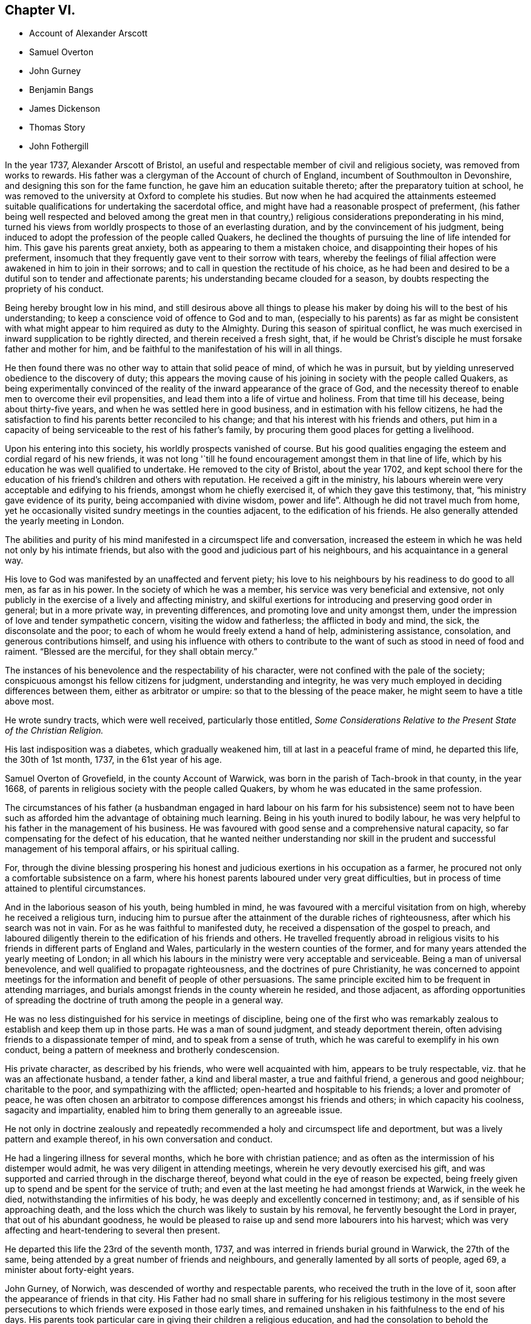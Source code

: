 == Chapter VI.

[.chapter-synopsis]
* Account of Alexander Arscott
* Samuel Overton
* John Gurney
* Benjamin Bangs
* James Dickenson
* Thomas Story
* John Fothergill

In the year 1737, Alexander Arscott of Bristol,
an useful and respectable member of civil and religious society,
was removed from works to rewards.
His father was a clergyman of the Account of church of England,
incumbent of Southmoulton in Devonshire, and designing this son for the fame function,
he gave him an education suitable thereto; after the preparatory tuition at school,
he was removed to the university at Oxford to complete his studies.
But now when he had acquired the attainments esteemed suitable
qualifications for undertaking the sacerdotal office,
and might have had a reasonable prospect of preferment,
(his father being well respected and beloved among the great men in that
country,) religious considerations preponderating in his mind,
turned his views from worldly prospects to those of an everlasting duration,
and by the convincement of his judgment,
being induced to adopt the profession of the people called Quakers,
he declined the thoughts of pursuing the line of life intended for him.
This gave his parents great anxiety, both as appearing to them a mistaken choice,
and disappointing their hopes of his preferment,
insomuch that they frequently gave vent to their sorrow with tears,
whereby the feelings of filial affection were awakened in him to join in their sorrows;
and to call in question the rectitude of his choice,
as he had been and desired to be a dutiful son to tender and affectionate parents;
his understanding became clouded for a season,
by doubts respecting the propriety of his conduct.

Being hereby brought low in his mind,
and still desirous above all things to please his maker
by doing his will to the best of his understanding;
to keep a conscience void of offence to God and to man,
(especially to his parents) as far as might be consistent with
what might appear to him required as duty to the Almighty.
During this season of spiritual conflict,
he was much exercised in inward supplication to be rightly directed,
and therein received a fresh sight, that,
if he would be Christ`'s disciple he must forsake father and mother for him,
and be faithful to the manifestation of his will in all things.

He then found there was no other way to attain that solid peace of mind,
of which he was in pursuit,
but by yielding unreserved obedience to the discovery of duty;
this appears the moving cause of his joining in society with the people called Quakers,
as being experimentally convinced of the reality
of the inward appearance of the grace of God,
and the necessity thereof to enable men to overcome their evil propensities,
and lead them into a life of virtue and holiness.
From that time till his decease, being about thirty-five years,
and when he was settled here in good business,
and in estimation with his fellow citizens,
he had the satisfaction to find his parents better reconciled to his change;
and that his interest with his friends and others,
put him in a capacity of being serviceable to the rest of his father`'s family,
by procuring them good places for getting a livelihood.

Upon his entering into this society, his worldly prospects vanished of course.
But his good qualities engaging the esteem and cordial regard of his new friends,
it was not long '`till he found encouragement amongst them in that line of life,
which by his education he was well qualified to undertake.
He removed to the city of Bristol, about the year 1702,
and kept school there for the education of his friend`'s children and others with reputation.
He received a gift in the ministry,
his labours wherein were very acceptable and edifying to his friends,
amongst whom he chiefly exercised it, of which they gave this testimony, that,
"`his ministry gave evidence of its purity, being accompanied with divine wisdom,
power and life`". Although he did not travel much from home,
yet he occasionally visited sundry meetings in the counties adjacent,
to the edification of his friends.
He also generally attended the yearly meeting in London.

The abilities and purity of his mind manifested in a circumspect life and conversation,
increased the esteem in which he was held not only by his intimate friends,
but also with the good and judicious part of his neighbours,
and his acquaintance in a general way.

His love to God was manifested by an unaffected and fervent piety;
his love to his neighbours by his readiness to do good to all men,
as far as in his power.
In the society of which he was a member, his service was very beneficial and extensive,
not only publicly in the exercise of a lively and affecting ministry,
and skilful exertions for introducing and preserving good order in general;
but in a more private way, in preventing differences,
and promoting love and unity amongst them,
under the impression of love and tender sympathetic concern,
visiting the widow and fatherless; the afflicted in body and mind, the sick,
the disconsolate and the poor; to each of whom he would freely extend a hand of help,
administering assistance, consolation, and generous contributions himself,
and using his influence with others to contribute to the
want of such as stood in need of food and raiment.
"`Blessed are the merciful, for they shall obtain mercy.`"

The instances of his benevolence and the respectability of his character,
were not confined with the pale of the society;
conspicuous amongst his fellow citizens for judgment, understanding and integrity,
he was very much employed in deciding differences between them,
either as arbitrator or umpire: so that to the blessing of the peace maker,
he might seem to have a title above most.

He wrote sundry tracts, which were well received, particularly those entitled,
_Some Considerations Relative to the Present State of the Christian Religion._

His last indisposition was a diabetes, which gradually weakened him,
till at last in a peaceful frame of mind, he departed this life, the 30th of 1st month,
1737, in the 61st year of his age.

Samuel Overton of Grovefield, in the county Account of Warwick,
was born in the parish of Tach-brook in that county, in the year 1668,
of parents in religious society with the people called Quakers,
by whom he was educated in the same profession.

The circumstances of his father (a husbandman engaged in hard labour
on his farm for his subsistence) seem not to have been such as
afforded him the advantage of obtaining much learning.
Being in his youth inured to bodily labour,
he was very helpful to his father in the management of his business.
He was favoured with good sense and a comprehensive natural capacity,
so far compensating for the defect of his education,
that he wanted neither understanding nor skill in the prudent
and successful management of his temporal affairs,
or his spiritual calling.

For, through the divine blessing prospering his honest
and judicious exertions in his occupation as a farmer,
he procured not only a comfortable subsistence on a farm,
where his honest parents laboured under very great difficulties,
but in process of time attained to plentiful circumstances.

And in the laborious season of his youth, being humbled in mind,
he was favoured with a merciful visitation from on high,
whereby he received a religious turn,
inducing him to pursue after the attainment of the durable riches of righteousness,
after which his search was not in vain.
For as he was faithful to manifested duty,
he received a dispensation of the gospel to preach,
and laboured diligently therein to the edification of his friends and others.
He travelled frequently abroad in religious visits to his
friends in different parts of England and Wales,
particularly in the western counties of the former,
and for many years attended the yearly meeting of London;
in all which his labours in the ministry were very acceptable and serviceable.
Being a man of universal benevolence, and well qualified to propagate righteousness,
and the doctrines of pure Christianity,
he was concerned to appoint meetings for the information
and benefit of people of other persuasions.
The same principle excited him to be frequent in attending marriages,
and burials amongst friends in the county wherein he resided, and those adjacent,
as affording opportunities of spreading the doctrine
of truth among the people in a general way.

He was no less distinguished for his service in meetings of discipline,
being one of the first who was remarkably zealous
to establish and keep them up in those parts.
He was a man of sound judgment, and steady deportment therein,
often advising friends to a dispassionate temper of mind,
and to speak from a sense of truth, which he was careful to exemplify in his own conduct,
being a pattern of meekness and brotherly condescension.

His private character, as described by his friends, who were well acquainted with him,
appears to be truly respectable, viz. that he was an affectionate husband,
a tender father, a kind and liberal master, a true and faithful friend,
a generous and good neighbour; charitable to the poor,
and sympathizing with the afflicted; open-hearted and hospitable to his friends;
a lover and promoter of peace,
he was often chosen an arbitrator to compose differences amongst his friends and others;
in which capacity his coolness, sagacity and impartiality,
enabled him to bring them generally to an agreeable issue.

He not only in doctrine zealously and repeatedly
recommended a holy and circumspect life and deportment,
but was a lively pattern and example thereof, in his own conversation and conduct.

He had a lingering illness for several months, which he bore with christian patience;
and as often as the intermission of his distemper would admit,
he was very diligent in attending meetings, wherein he very devoutly exercised his gift,
and was supported and carried through in the discharge thereof,
beyond what could in the eye of reason be expected,
being freely given up to spend and be spent for the service of truth;
and even at the last meeting he had amongst friends at Warwick, in the week he died,
notwithstanding the infirmities of his body,
he was deeply and excellently concerned in testimony; and,
as if sensible of his approaching death,
and the loss which the church was likely to sustain by his removal,
he fervently besought the Lord in prayer, that out of his abundant goodness,
he would be pleased to raise up and send more labourers into his harvest;
which was very affecting and heart-tendering to several then present.

He departed this life the 23rd of the seventh month, 1737,
and was interred in friends burial ground in Warwick, the 27th of the same,
being attended by a great number of friends and neighbours,
and generally lamented by all sorts of people, aged 69,
a minister about forty-eight years.

John Gurney, of Norwich, was descended of worthy and respectable parents,
who received the truth in the love of it,
soon after the appearance of friends in that city.
His Father had no small share in suffering for his religious testimony in the
most severe persecutions to which friends were exposed in those early times,
and remained unshaken in his faithfulness to the end of his days.
His parents took particular care in giving their children a religious education,
and had the consolation to behold the beneficial effects thereof, in most of them.

This their son John Gurney, in particular,
being early illuminated with wisdom to discern the
folly and vanity of youthful delights and pursuits,
turned his attention to religious and virtuous considerations in his young years;
and by submitting to the guidance of the holy Spirit, he grew in experience,
in sanctification, and in an understanding of the mysteries of the gospel;
and about the 22nd year of his age,
his mouth was opened in ministry in the religious assemblies of his friends,
much to their edification and comfort; and as he advanced in years and experience,
his excellent gift was enlarged, he being an eloquent man, and mighty in the scriptures.
His ministry was often attended with the demonstration of the spirit and of power;
his expression plain and intelligible to the meanest capacity,
and his doctrines suitably adapted to the states of the
auditory reached the witness of God in many of their hearts:
he approved himself a workman that needed not to be ashamed,
rightly dividing the word of truth.
Though his eminent qualifications made many delight to sit under his ministry,
and seek opportunities for that purpose, yet he affected not popularity;
but frequently gave way to others, perhaps less desired,
choosing rather to remain unnoticed, than to appear to gratify or please the itching ear;
being careful deeply to attend to the motion of truth in his own mind,
before he entered upon his labours in the ministry.

He had a high esteem for the good order established
in the religious society of which he was a member,
often expressing his sentiment,
"`That he believed their constitution respecting discipline,
was preferable to any other now subsisting in the world,`"
and was diligent not only in attending meetings of worship,
but those for discipline also,
wherein he discovered himself to be a member well qualified for service,
and skilful in managing matters of discipline; being a man of clear conception,
understandings penetration and expression;
his sentiments generally carried conviction with them,
whereby great regard was paid to his judgment,
not only in the monthly and quarterly meetings to which he belonged;
but the general assembly of his brethren in the yearly meeting at London.
He was no less conspicuous for his capacity and judgment in civil affairs,
wherein he was capable and ready to serve both those of his own society,
and other members of the commonwealth, many of whom received benefits from his services,
which procured him the general love and esteem of people of all ranks,
even the great men of this world; yet he was preserved from exaltation in prosperity,
and cautiously avoided opportunities of applause, which frequently offered.

His life and conversation adorned the doctrine of the gospel,
which he was concerned to publish to the world; being a pattern of sobriety, chastity,
moderation, temperance and other christian virtues.
In his family, an affectionate husband, an indulgent and tender father, and a kind master.
In religious society, a faithful overseer, a wise counsellor and a steady friend.
Among his neighbours and countrymen of all denominations,
an useful assistant on many occasions, by free and candid advice,
which as application was made to him, he generously communicated.

In the latter part of his time, he was afflicted with great pain,
being for some years grievously affected with the stone and gravel,
which very much weakened his constitution;
yet his soul seemed supported with christian fortitude,
in patience and resignation to the divine will.
And although his long indisposition prevented his travelling much abroad,
to visit the churches in the different parts of his native country,
as he had formerly done, to the edification of his friends,
yet he frequently attended the religious assemblies of his brethren at home,
amongst whom in his state of bodily weakness,
he was often engaged in a living and efficacious ministry,
whereby many were powerfully reached,
and affected with lasting impressions of religious thoughtfulness in their minds.

These painful distempers grew upon him, '`till they terminated his existence in this life,
the 19th of 11th month, 1740;
and as he had engaged the general esteem of his friends and fellow-citizens,
they manifested their respect to his memory by a very numerous attendance
of his body to the grave a solemn meeting was held to edification,
wherein the solidity of the large assembly testified
the universal regret for his removal.

Benjamin Bangs, of Stockport, in Cheshire, was a minister of eminence in his day,
of whom, however, for want of information and materials,
cannot be so particular in my relation,
as his services at home and abroad for more than sixty years, might seem to demand;
and therefore must restrict myself to the following
testimony to his qualifications and services,
by his friends of the quarterly meeting to which he belonged.

He was born in the parish of Longham, in the county of Norfolk, the 1st of 10th month,
1652, and was religiously educated in the principles of the church of England.
The Lord was pleased in his young and tender years
to extend a merciful visitation of love to him,
with which he was at times deeply affected; and about the 19th year of his age,
being then settled in London, was convinced of the blessed truth;
and shortly after he came forth in a public testimony,
and became an able minister of the gospel of Christ:
in which he laboured faithfully and fervently,
in divers parts of this nation and the kingdom of Ireland,
and was instrumental in the convincement of many.^
footnote:[See vol. 3. page 39, etc.]

In the year 1683, he married Mary Lowe, of the county of Cheshire,
and settled in that county.
After which he visited many parts of the nation and the Principality of Wales;
and till age and infirmities prevailed,
continued to visit his friends in the adjacent counties,
where his services were always acceptable.

He was an elder worthy of double honour, having obtained a good report;
not of men seeking glory, or as a lord over God`'s heritage, but an example to the flock.
In doctrine, sound, clear and instructive; his openings were fresh and lively,
and his manner of expression truly amiable.
He delighted much to wait in silence for the discoveries of the word of life,
whereby he became strong in the Lord and in the power of his might,
sounding forth the word of reconciliation by Christ our Lord,
and salvation through his eternal spirit.

He was often fervent in supplication, and drawn forth in a sweet and heavenly manner,
to the great joy and gladness of the sincere in heart.
He was signally qualified in meetings of discipline,
to speak a word in season for the promotion of peace and good order in the church.

He was remarkably compassionate to the poor,
in whom he observed a degree of sincerity and worthiness,
such were sure to meet with an advocate in him.

His countenance was awful, his deportment grave,
but intermixed with a pleasant and familiar manner of expression,
that rendered his company truly pleasing to those he conversed with,
and when old age and infirmities attended, his understanding was clear,
and many sweet and heavenly expressions dropped from him.
He often said, "`That his work was finished, and he was freely resigned;
feeling nothing on his spirit but peace from the Lord.`" When near his end,
be could not forbear rejoicing in the blessed experience of that peace, saying,
"`Now I know and witness the saying of our blessed Lord fulfilled,
'`He that believeth on me,
out of his belly shall flow rivers of living water.`'`" He died the 6th of 12 month, 1741,
in the 90th year of his age; a minister about 65 years.

In this year also, James Dickenson, of Greentrees, in Cumberland, a very serviceable,
valuable and faithful minister of the society of the people called Quakers,
(sundry of whose travels and services have been noticed in this work) departed this life.
He was born at Lowmoor, in the county of Cumberland, in the year 1659, of honest parents,
professing the truth, as held by this people.
The Lord was pleased tenderly to visit him, when very young;
but for want of keeping a steady eye to his guidance,
he was led forth into those vanities and follies of the world incident to youth;
but such was the love of the heavenly Father that he was met with again and again,
and brought back, as a sheep strayed from the Father`'s fold;
and after much affliction and solitary exercise, fitted for future service,
and engaged in a public testimony to that truth, the efficacy whereof he had experienced,
about the 1741 eighteenth year of his age.

He was shortly after concerned to go to several meetings of the Dissenters,
in the county where he lived, amongst whom he met with much ill treatment;
yet truth crowned his labours with the convincement of several.

After which he travelled through divers counties in England, in the work of the ministry,
in which he zealously laboured for the promotion of piety and virtue,
so that it often proved effectual to reach the witness
of God in the conscience of those to whom he ministered;
for it may be truly said of him,
that he went not about to publish the gospel of life
and salvation with the enticing words of man`'s wisdom,
but in the power and demonstration of the spirit of truth.
Many sufferings did he undergo in his early travels, in the times of persecution,
which he bore with christian fortitude and resignation;
looking not unto man for his reward,
but to that great and good master who had sent him to work in his vineyard.

He visited Ireland twelve times;
once he paid a visit to his friends in Holland and Germany;
and three times went over to America,
in all which places he diligently laboured for the promotion of truth and righteousness,
and in many places was instrumental to the convincement of several.
And although he travelled much and often hard, yet as soon as his service was over,
and his spirit eased of the concern which was upon him,
he was diligent to return to his outward habitation and business,
that he might not only be a good example to others herein,
but might also mind his service among friends at home.

He was a man much esteemed in his own country;
friends there highly valued him for his faithfulness
in the performance of the Lord`'s work;
and his humble deportment, circumspect life and godly conversation,
gained him a good report among his neighbours and those with whom he conversed.

He frequently attended the yearly meeting in London,
where he sometimes spoke concerning the affairs of the society,
much to the satisfaction of friends;
yet he was not so peculiarly gifted for the management of the discipline of the church,
as some others in his time, who were not so eminent in the ministry;
whereby the great wisdom of the Almighty is plainly seen;
for he fits and qualifies his faithful servants by his own power and holy spirit for
that work and service in the church to which he sees meet to appoint them.

He was a diligent labourer at home, a constant attender of meetings,
a sincere travailer therein, very tender over the youth, a nursing father to the weak,
and full of charity to all; yet not hasty to join with forward spirits.
He was very careful to keep clear of party causes,
and anxiously concerned to promote peace in the church;
and often expressed his steadfast faith that the
testimony of truth would be exalted in the nations,
and the antichristian oppression of tithes brought down;
and with concern declared his sorrow for such as weakly complied therewith.

When his natural abilities failed,
he would speak with strength apparently beyond his age and constitution.
He was seized with a palsy a year before he died, which kept him from meetings,
and by it his speech was much affected; yet he would often say he was well,
and had nothing but peace on every hand.

He died at Moorside in Cumberland, on the 6th of 3rd month, 1741, aged 83 years,
a minister 65 years.

Thomas Story died in the course of this year, whose birth, education and convincement,
a full account hath been already given,
in which it is remarked that he devoted much of his time to travelling in the
exercise of his ministerial labours for the edification of his brethren,
and convincement of others.
It was in the year 1693, he first appeared in the ministry,
and in the succeeding year he travelled into the southern
and western counties in company with Aaron Atkinson:
from the west they returned to London and there parted.
Aaron returned home to Cumberland,
and Thomas fixed his residence for the present in London,
as the place most suiting for procuring a comfortable subsistence in that line of employment,
which presented to him, as least confining and embarrassing,
and which his education had qualified him to undertake,
viz. to employ himself in drawing conveyances,
settlements and all other kinds of legal instruments,
and in a short time he had more business than he could execute with his own hands,
which frequently made it necessary to engage clerks to assist him, as occasion required;
for although he had the offers of resident clerks with competent fees;
yet considering these offers,
as having a tendency to bind him to them '`till they might be properly instructed,
and his desire being to be so circumstanced,
as that he might be at liberty fulfill his ministry at home or abroad,
as he might apprehend the call of duty to require,
he determined to decline every proposal of this kind.
And the sequel proved he did not come to this determination
without a weighty consideration of the matter.

For after spending the year 1695, and part of that succeeding in London,
in his employment aforesaid, he look a journey to the north of England and to Scotland,
and after finishing his service therein, he returned to London,
where he divided his time between his employment and attending
meetings in the city and its neighbourhood till the year 1698,
when receiving a letter from William Penn,
desiring him to meet him and John Everot at Holyhead, in order to go to Ireland,
he went accordingly, and accompanied them in a visit to friends in that nation,
of which an account hath been related in its proper place.

Shortly after his return from Ireland,
having for some time believed it his duty to pay
a religious visit to his friends in America also,
he began to prepare for his voyage thither.
He embarked in company with Roger Gill in the 9th month, 1698, for Virginia,
and arrived there in the 12th month following: his companion, as we have seen,
died at Philadelphia in the course of their travels,
and Thomas by close and almost daily labour and travel,
finished his service in the compass of the year 1699,
and early in the succeeding year seemed ready to return to England.

But William Penn being now returned to Pennsylvania, with a view of settling there,
and finding the affairs of his province,
which he had left in a peaceful and prosperous state, during his long absence,
fallen into embarrassment and disorder; and having a particular regard for Thomas Story,
as an intimate friend, and a favourable opinion of his abilities,
he importuned him to take up his residence in Philadelphia for a season,
to afford his assistance in settling the affairs
of the province and reducing them into order.

Upon due deliberation Thomas consented to stay so long as he might see it his place.
Whereupon he was appointed one of the governor`'s council, keeper of the seal,
master of the rolls, and one of his commissioners of property,
for inquiring into and confirming old rights, and granting lauds upon new purchases.
Moreover when a new charter was afterward granted to Philadelphia,
erecting it into a city and corporation, he was appointed to the office of recorder;
but he held this office only till the corporation
was regularly settled and habituated to business,
when he resigned.

But in these different secular functions, in which he was engaged,
both his honourable friend and himself had a due regard to calls of an higher nature.
For by his patent he was allowed deputies in each office,
whenever his apprehension of duty might engage him
to travel abroad in the work of the ministry;
he thereby was enabled to fill up his respective duties with fidelity,
and to divide his time here between his secular and
spiritual calling for the space of 14 years,
viz. from the year 1699 to 1714, whence he returned to England.

During his residence in America,
he paid frequent religious visits to his friends in different parts of the continent,
and in 1709, to the West Indian Islands,
when in his passage from Jamaica to Philadelphia,
the vessel he was in was taken by a French privateer and carried into Martinico,
where he and the ship`'s company (except in losing their
goods and clothes) were kindly and hospitably treated.
After some stay there, they got a passage to Guadaloupe,
and from thence in a flag of truce to Antigua.
In 1714, he passed again to Barbados, and from thence returned to England,
where he continued his gospel labours,
in a successive course of travelling in the various quarters of the British islands,
and being a man of eminent qualifications, and those sanctified,
his ministry was very convincing and edifying, so that he was acknowledged,
not only by the society of which he was a member, but by other people,
as a truly evangelical minister.

His last journey was in 1740, from his own residence at Justice-town to London,
where he continued several months,
and during his stay there he was seized with a paralytic disorder,
which affected him to such a degree, as deprived him very much of his speech,
and confined him within doors till the return of the spring;
when he regained a little strength, and got out to meetings;
but was still not so far recovered as to be able to hold a discourse long,
his memory being also much impaired by the said disorder.
Nevertheless he continued sweet in spirit, and pleasant and cheerful among his friends,
whom he was always glad to see, and be in company with.
He likewise diligently attended the yearly meeting at London, 1741,
though he spoke not much in it.
Before the end of summer he grew so much better, that he travelled down to Carlisle,
to look after his affairs in the north, which required his attendance;
for having a design to build an house at Justice-town, he provided materials,
and frequently overlooked the workmen;
and indeed his health and faculties were so well restored,
as that he many times appeared in public in the meetings,
greatly to the satisfaction of friends.
Thus he continued without much alteration, till the 23rd of 4th month, 1742,
being the first day of the week; when in the evening,
he suffered a new attack of his distemper, which seized him with great violence;
and the next morning between two and three o`'clock, he departed this life,
in perfect peace (we have reason to believe) with God and mankind.
His funeral at Carlisle was attended by a great number
of friends from several parts of the country,
and also by divers people in the neighbourhood,
who seemed deeply affected with the loss of a man,
so valuable and useful to his country in several stations of life.

John Fothergill, of Carrend in Wensleydale, but formerly of Knaresborough in Yorkshire,
was the son of religious parents, who carefully educated him in sobriety,
simplicity and virtue, according to the principles of the people called Quakers.
But in the early part of life,
being illuminated by the grace and truth that comes by Jesus Christ,
he perceived that neither tradition, outward regularity of life,
nor anything short of real internal purification of soul
would render him acceptable in the sight of the Lord,
or secure his everlasting well-being; he was incited therefore,
with an entire dedication of heart steadily to pursue this arduous attainment,
and through the repeated baptisms of the Holy Ghost, and the washing of regeneration,
he gradually experienced, what he was in pursuit of, a being made clean thereby;
and under this preparing operation of divine grace,
a sense attending his mind that he would be called to the work of the ministry,
he was very careful to wait the appointed time.
For although he was favoured with the opening of the scriptures to his understanding,
in sundry parts, and at sundry times, in the religious meetings of his friends,
he cautiously abstained from the publication thereof, till the time came,
when it was indeed required of him to make a public
declaration of what was spoken in his spiritual ear,
and when the word appeared with such clearness, as to leave no shadow of doubt,
that it was a divine requiring, like the apostle, he reasoned not with flesh and blood,
but gave up to the heavenly vision.

He was called to the ministry about the 20th year of his age,
and by a daily deep and inward dwelling with the word of divine life in his own heart,
he soon became a strong man in Christ, and a skilful and able minister of the gospel;
well instructed in the mystery of godliness,
and in the light to discover the mysterious workings of antichrist in opposition thereto,
he was well qualified,
out of the treasures of his own experience to administer consolation, counsel or caution,
suitably adapted to the different states of his auditory.

Being strongly impressed with an awful humbling sense
of the majesty and omnipresence of the divine being,
in the exercise of his ministry he was very awful and weighty,
not endeavouring to please the itching ears,
or gratify the high notions of airy speculation by the wisdom of words,
but actuated by higher and purer motives,
as considering himself under the notice of that eye,
which penetrates unto the innermost recesses of the heart,
and observes the most secret motions thereof, he durst not handle the word deceitfully;
but patiently waited, renewedly to receive power from on high,
and under the influence and divine authority thereof, to divide the word aright,
reaching the divine witness in the hearts of those he ministered unto,
to the convincement, confirmation and edification of many at home and abroad.

For the support of the discipline established in the society,
his talents were equally conspicuous, being replenished with the wisdom,
which is from above, which is without partiality, he was steadfast,
upright and discreet in the administration thereof; quick of apprehension,
and of a capacious reach of thought,
he expressed his sense and judgment on cases under deliberation with pertinence,
convincing clearness and impartiality.
No family connection (not even his own) biased him in applying righteousness to the line,
and judgment to the plumb-line, for removing offences out of the church,
or recovering backsliders in the way of truth.
The stability of his own conduct, and his inflexible integrity gave him authority,
and that authority he invariably applied to the discouragement of evil doing,
and the praise and encouragement of those that did well.

He was brought up in the occupation of an husbandman,
and I suppose his education as to school learning
was confined to what appeared necessary in that department;
but his deficiency in literature was amply compensated by the soundness
of his understanding improved and refined by pure religion,
which replenisheth the man with a dignity and consistency of conduct,
a wisdom to act well in every station of life, surpassing the wisdom of this world.
At home he was skillfully,
laboriously and successfully employed in his occupation of agriculture
for the necessary support of himself and his family,
yet not entangled therewith;
for when the sense of duty called him to leave his outward habitation and secular affairs,
to devote his time and talents to the exercise of his ministerial labours,
for the edification of the churches abroad,
he with all readiness yielded obedience to the superior calling;
and in this case manifested that wisdom,
for which he was distinguished in every circumstance of this life,
always to leave his outward affairs in reputable order,
and his children (after he was a widower) in safe hands, during his absence;
and he was very diligent in travelling with as much
expedition as a clear sense of duty would allow,
that he might not make the gospel chargeable; and when his service was finished,
to return to his family and outward occupation with as little delay as possible.

He took frequent journeys into sundry parts of England, Scotland and Wales,
in religious visits to his friends.
He visited Ireland several times,
and thrice he crossed the sea to America in the same service,
to the comfort and edification of the churches,
leaving seals to the efficacy of his ministry in many places,
being instrumental to the convincing,
strengthening and establishing of many in religious experience,
and furtherance in the way of righteousness and peace.
He also wrote sundry edifying epistles to his friends,
amongst whom he had laboured in various parts as truth opened his way,
and excited his sympathetic concern for their prosperity
and preservation in sincerity and godly simplicity,
replete with important and pertinent counsel and admonition,
for the like beneficial purposes.

As advancing age brought on painful indisposition and infirmities
symptomatic of his body`'s tending to its decline;
the natural and spiritual abilities of his better part, his zeal for God,
and love to the brethren were still graciously preserved to him unimpaired.
Under great bodily afflictions he continued his religious
visits to several places in England,
as well as his last visit to Ireland, which he performed in the year 1742,
about two years before his death;
a part of his service which I had the benefit to partake
of (as well as formerly in my native country) and can join
my suffrage to the justice of the preceding account of him,
extracted from the testimonies of his friends, to whom he was more intimately known,
as I have had frequently during my pilgrimage through life, as well as at this time,
profitably brought to my remembrance, how;
not only in the efficacious reach of his public ministry,
but particularly in his private conversation among his friends,
at some opportunities at which I had the advantage of being present,
the weightiness of his spirit, the unaffected gravity of his demeanour,
the wisdom of his reflections, his words few and savory, seasoned with grace,
made good and deep impressions with lasting effect upon my youthful mind.

Under the increasing infirmities of age in the year 1744, the last year of his life,
he attended the yearly meeting at London, and,
although under difficulty through weakness of body,
yet his spirit was still so actuated by lively zeal for the propagating
of righteousness and good order in the society at large,
and strengthened by divine support,
that he was enabled to attend the sittings of that large meeting,
where his reverent and watchful frame of mind rendered
his company truly acceptable and serviceable.
On his return he attended the midsummer quarterly meeting at York,
and soon after in a letter to a friend mentioning his bodily weakness, he adds, "`Yet,
I think, my better part is uncommonly supplied in divers respects,
much to my comfort and the reviving of my faith in the heavenly influence,
which is strength in weakness, and will be so,
where his only worthy name hath the praise.`"

After this in the latter part of the said year,
he attended the circular yearly meeting at Worcester, where through divine influence,
still eminently attending him, and reviving the recollection of past experiences,
he was strengthened to bear a noble and affecting
testimony to the all-sufficiency of that power,
which had preserved,
supported and guided him in the way that was right and well pleasing,
all his life long to that day,
and is equally able to do the same for all the children of men,
who are faithful and obedient to the inward manifestations thereof.
After the termination of this meeting he visited Bristol, Bath and some other places,
and then returned home by easy journeys, having meetings as opportunities offered.
After his return he got to meetings for some weeks,
when his testimony was as lively and powerful as ever;
several times expressing his satisfaction and inward
peace in having performed this last journey,
saying, "`His shoulders were considerably lightened by it,
and he was reconciled to his grave, if he should now be taken away.`"

By an exemplary and circumspect conduct in a private and public capacity,
he confirmed and adorned his ministry, being a lively example of primitive purity,
moderation and simplicity of manners,
and uniform virtue in every relation and station of life, as became a minister of Christ.
This consistency of conduct procured him not only
a place in the respectful affection of his friends,
but amongst people of every class; several of superior rank,
who were acquainted with his virtues, regarded him with honourable esteem.

Delighting in the law of the Lord, to meditate therein, day and night,
he was often favoured with access to the fountain of wisdom and light,
and his spirit sustained to worship in secret, when his hand was upon his labour.
Out of the good treasure of his heart at all suitable opportunities,
he was influenced to bring forth good things, whereby the minds of those,
with whom he conversed, were many times edified.
More especially for the instruction of his own family in the right way of the Lord,
he was engaged frequently to talk of his law and his statutes, as he sat in his house,
or walked with them by the way;
and his religious care form their tender minds to piety and virtue,
through the divine blessing, was not ineffectual with several of them,
to manifest the good fruits thereof,
in a stayed sober and religious disposition in the early and succeeding part of life;
and where through temptation and the instability of youth,
any of them caused him painful sensations by a temporary
deviation from the path of purity and rectitude,
he had the consolation in time, to see their return and reformation,
and the greatest joy in beholding his children walking in the truth.
And though we have observed, be himself had not the advantage of an extensive education,
yet his good sense convincing him of the benefit thereof in its proper place,
induced him to give his sons a more liberal institution in learning, by which,
added to his own religious tuition, through the grace of God,
to which he recommended them, cooperating therewith,
they became men in reputation for wisdom and honour in their respective allotments;
eminent for their abilities and service in religious and civil society.

After his return from his last journey to the yearly meeting at Worcester,
etc. his increasing infirmities gradually brought on the dissolution of his body.
Preceding which he had an evening of repose from bodily or mental labour,
sleeping the two last weeks of his life almost continually,
his memory and natural capacity apparently impaired,
seemed to have left him little recollection or sensation,
but that of divine favour and comfort; for when almost all other expressions failed,
he was observed to repeat the following in a very fervent and emphatic manner,
"`Heavenly goodness is near:
heavenly goodness is near.`" So that under the feeling sense of that heavenly goodness,
which he had ever prized as his chiefest joy,
remaining as a seal upon his spirit of his acceptance with God,
he finished his coarse in this life at Knaresborough,
(where he had fixed his residence the last eight years) the 13th of 11th month, 1744,
in the 70th year of his age.
